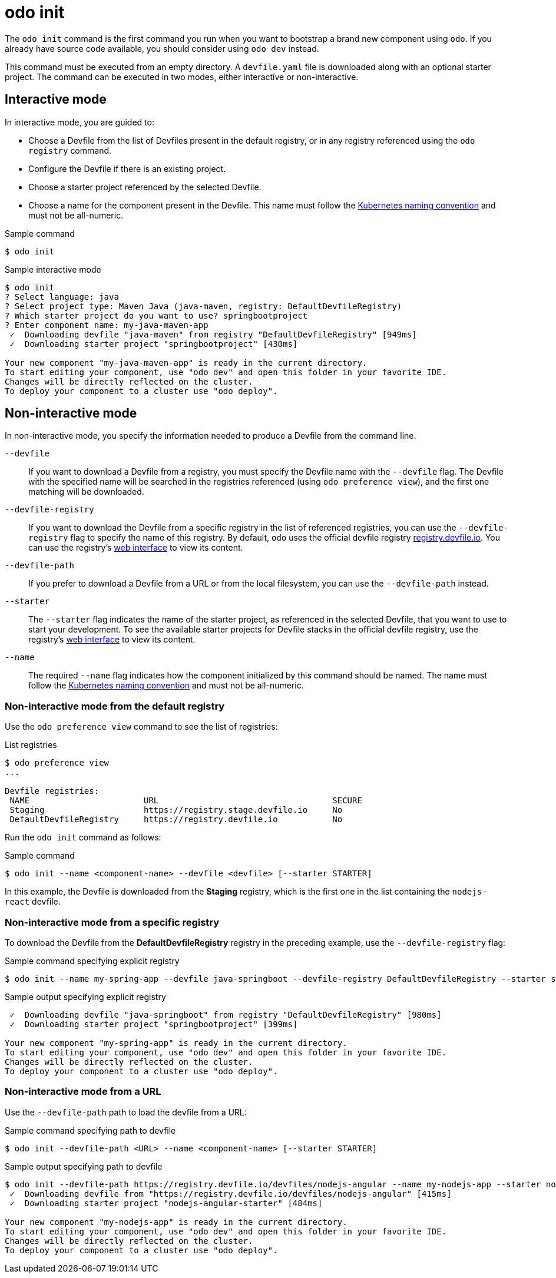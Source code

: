 // Module included in the following assemblies:
//
// * cli_reference/developer_cli_odo/odo-cli-reference.adoc

:_content-type: REFERENCE
[id="odo-init_{context}"]
= odo init

The `odo init` command is the first command you run when you want to bootstrap a brand new component using `odo`. If you already have source code available, you should consider using `odo dev` instead.

This command must be executed from an empty directory. A `devfile.yaml` file is downloaded along with an optional starter project. The command can be executed in two modes, either interactive or non-interactive.

== Interactive mode

In interactive mode, you are guided to:

- Choose a Devfile from the list of Devfiles present in the default registry, or in any registry referenced using the `odo registry` command.
- Configure the Devfile if there is an existing project.
- Choose a starter project referenced by the selected Devfile.
- Choose a name for the component present in the Devfile. This name must follow the link:https://kubernetes.io/docs/concepts/overview/working-with-objects/names/#dns-label-names[Kubernetes naming convention] and must not be all-numeric.

.Sample command
[source,terminal]
----
$ odo init
----

.Sample interactive mode
[source,terminal]
----
$ odo init
? Select language: java
? Select project type: Maven Java (java-maven, registry: DefaultDevfileRegistry)
? Which starter project do you want to use? springbootproject
? Enter component name: my-java-maven-app
 ✓  Downloading devfile "java-maven" from registry "DefaultDevfileRegistry" [949ms]
 ✓  Downloading starter project "springbootproject" [430ms]

Your new component "my-java-maven-app" is ready in the current directory.
To start editing your component, use "odo dev" and open this folder in your favorite IDE.
Changes will be directly reflected on the cluster.
To deploy your component to a cluster use "odo deploy".
----

== Non-interactive mode

In non-interactive mode, you specify the information needed to produce a Devfile from the command line.

`--devfile`:: If you want to download a Devfile from a registry, you must specify the Devfile name with the `--devfile` flag. The Devfile with the specified name will be searched in the registries referenced (using `odo preference view`), and the first one matching will be downloaded. 

`--devfile-registry`:: If you want to download the Devfile from a specific registry in the list of referenced registries, you can use the `--devfile-registry` flag to specify the name of this registry. By default, `odo` uses the official devfile registry link:https://registry.devfile.io[registry.devfile.io]. You can use the registry's link:https://registry.devfile.io/viewer[web interface] to view its content.

`--devfile-path`:: If you prefer to download a Devfile from a URL or from the local filesystem, you can use the `--devfile-path` instead.

`--starter`:: The `--starter` flag indicates the name of the starter project, as referenced in the selected Devfile, that you want to use to start your development. To see the available starter projects for Devfile stacks in the official devfile registry, use the registry's link:https://registry.devfile.io/viewer[web interface] to view its content.  

`--name`:: The required `--name` flag indicates how the component initialized by this command should be named. The name must follow the link:https://kubernetes.io/docs/concepts/overview/working-with-objects/names/#dns-label-names[Kubernetes naming convention] and must not be all-numeric.

=== Non-interactive mode from the default registry

Use the `odo preference view` command to see the list of registries:

.List registries
[source,terminal]
----
$ odo preference view
...

Devfile registries:
 NAME                       URL                                   SECURE
 Staging                    https://registry.stage.devfile.io     No
 DefaultDevfileRegistry     https://registry.devfile.io           No
----

Run the `odo init` command as follows:

.Sample command
[source,terminal]
----
$ odo init --name <component-name> --devfile <devfile> [--starter STARTER]
----

In this example, the Devfile is downloaded from the **Staging** registry, which is the first one in the list containing the `nodejs-react` devfile.

=== Non-interactive mode from a specific registry

To download the Devfile from the **DefaultDevfileRegistry** registry in the preceding example, use the `--devfile-registry` flag:

.Sample command specifying explicit registry
[source,terminal]
----
$ odo init --name my-spring-app --devfile java-springboot --devfile-registry DefaultDevfileRegistry --starter springbootproject
----

.Sample output specifying explicit registry
[source,terminal]
----
 ✓  Downloading devfile "java-springboot" from registry "DefaultDevfileRegistry" [980ms]
 ✓  Downloading starter project "springbootproject" [399ms]

Your new component "my-spring-app" is ready in the current directory.
To start editing your component, use "odo dev" and open this folder in your favorite IDE.
Changes will be directly reflected on the cluster.
To deploy your component to a cluster use "odo deploy".
----

=== Non-interactive mode from a URL

Use the `--devfile-path` path to load the devfile from a URL:

.Sample command specifying path to devfile
[source,terminal]
----
$ odo init --devfile-path <URL> --name <component-name> [--starter STARTER]
----

.Sample output specifying path to devfile
[source,terminal]
----
$ odo init --devfile-path https://registry.devfile.io/devfiles/nodejs-angular --name my-nodejs-app --starter nodejs-angular-starter
 ✓  Downloading devfile from "https://registry.devfile.io/devfiles/nodejs-angular" [415ms]
 ✓  Downloading starter project "nodejs-angular-starter" [484ms]

Your new component "my-nodejs-app" is ready in the current directory.
To start editing your component, use "odo dev" and open this folder in your favorite IDE.
Changes will be directly reflected on the cluster.
To deploy your component to a cluster use "odo deploy".
----
